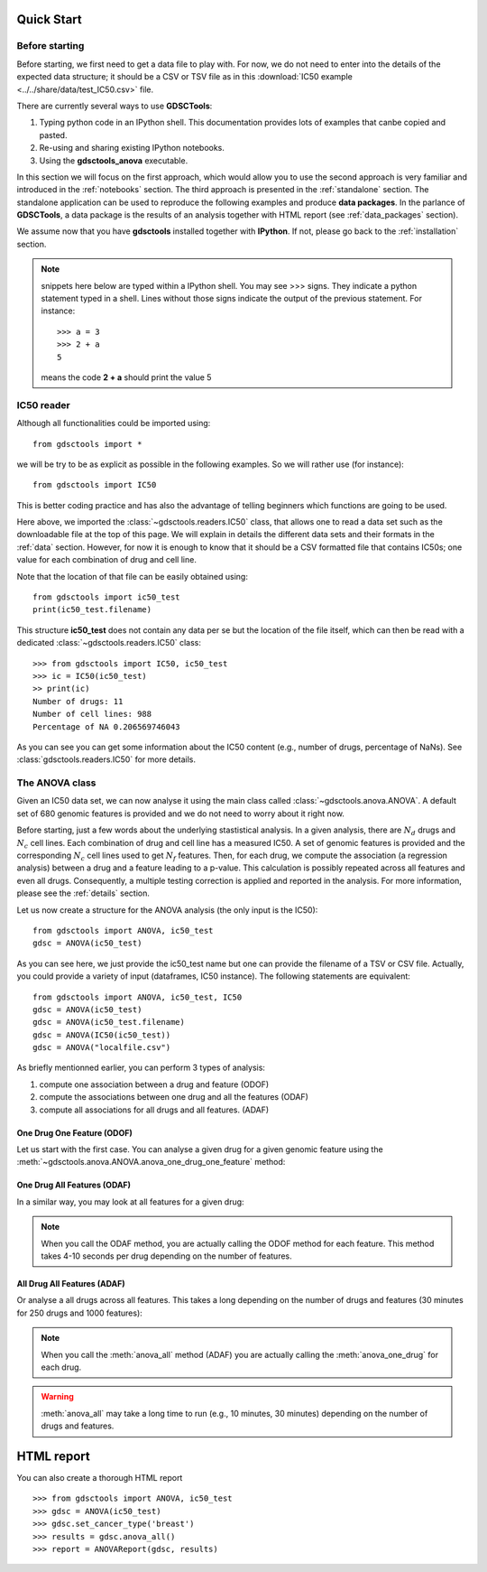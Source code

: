 

.. _quickstart:

Quick Start
=============

Before starting
----------------

Before starting, we first need to get a data file to play with. 
For now, we do not need to enter into the details of the expected data
structure; it should be a CSV or TSV file as in this :download:`IC50 example <../../share/data/test_IC50.csv>` file.

.. seealso:: more details about the data format can be found in the :ref:`data` section as well as links to retrieve IC50 data sets.

There are currently several ways to use **GDSCTools**:

#. Typing python code in an IPython shell. This documentation provides lots of
   examples that canbe copied and pasted.
#. Re-using and sharing existing IPython notebooks. 
#. Using the **gdsctools_anova** executable.

In this section we will focus on the first approach, which would allow you to
use the second approach is very familiar and introduced in the :ref:`notebooks` section. The third approach is presented in the :ref:`standalone` section. The standalone application can be used to reproduce the following examples and produce **data packages**. In the parlance of **GDSCTools**, a data package is the results of an analysis together with HTML report (see :ref:`data_packages` section).


We assume now that you have **gdsctools** installed together with **IPython**.
If not, please go back to the :ref:`installation` section.


.. note:: snippets here below are typed within a IPython shell. 
    You may see >>> signs. They indicate a python statement typed in 
    a shell. Lines without those signs indicate the output of the previous
    statement. For instance::

        >>> a = 3
        >>> 2 + a
        5

    means the code **2 + a** should print the value 5



IC50 reader
-------------------

Although all functionalities could be imported using::

    from gdsctools import *

we will be try to be as explicit as possible in the following examples. So we will rather use (for instance)::

    from gdsctools import IC50

This is better coding practice and has also the advantage of telling beginners
which functions are going to be used. 

Here above, we imported the :class:`~gdsctools.readers.IC50` class, that allows one to read a data set such as the downloadable file at the top of this page. We will explain in details the different data sets and their formats in the :ref:`data` section. However, for now it is enough to know that it should be a CSV formatted file that contains IC50s; one value for each combination of drug and cell line. 

Note that the location 
of that file can be easily obtained using::

    from gdsctools import ic50_test
    print(ic50_test.filename)

This structure **ic50_test** does not contain any data per
se but the location of the file itself, which can then be read with a 
dedicated :class:`~gdsctools.readers.IC50` class::

    >>> from gdsctools import IC50, ic50_test
    >>> ic = IC50(ic50_test)
    >> print(ic)
    Number of drugs: 11
    Number of cell lines: 988
    Percentage of NA 0.206569746043

As you can see you can get some information about the IC50 content (e.g., 
number of drugs, percentage of NaNs). See :class:`gdsctools.readers.IC50` for more details.

The ANOVA class
----------------
Given an IC50 data set, we can now analyse it using the main class 
called :class:`~gdsctools.anova.ANOVA`. A default set of 680 genomic features 
is provided and we do not need to worry about it right now.

Before starting, just a few words about the underlying stastistical analysis. In a given analysis, there are :math:`N_d` drugs and :math:`N_c` cell lines. Each combination of drug and cell line has a measured IC50. A set of genomic features is provided and the corresponding :math:`$N_c$` cell lines used to get :math:`N_f` features. Then, for each drug, we compute the association (a regression analysis) between a drug and a feature leading to a p-value. This calculation is possibly repeated across all features and even all drugs. Consequently, a multiple testing correction is applied and reported in the analysis. For more information, please see the :ref:`details` section.

Let us now create a structure for the ANOVA analysis (the only input is the IC50)::

    from gdsctools import ANOVA, ic50_test
    gdsc = ANOVA(ic50_test)

As you can see here, we just provide the ic50_test name but one can provide the filename of a TSV or CSV file. Actually, you could provide a variety of input (dataframes, IC50 instance). The following statements are equivalent::

    from gdsctools import ANOVA, ic50_test, IC50
    gdsc = ANOVA(ic50_test)
    gdsc = ANOVA(ic50_test.filename)
    gdsc = ANOVA(IC50(ic50_test))
    gdsc = ANOVA("localfile.csv")

As briefly mentionned earlier, you can perform 3 types of analysis:

.. index:: ODOF, ODAF, ADAF

#. compute one association between a drug and feature (ODOF)
#. compute the associations between one drug and all the features (ODAF)
#. compute all associations for all drugs and all features. (ADAF)


One Drug One Feature (ODOF)
~~~~~~~~~~~~~~~~~~~~~~~~~~~~~
Let us start with the first case. You can analyse a given drug for 
a given genomic feature using the
:meth:`~gdsctools.anova.ANOVA.anova_one_drug_one_feature` method:

.. plot::
    :include-source:

    from gdsctools import ANOVA, ic50_test
    gdsc = ANOVA(ic50_test)
    gdsc.anova_one_drug_one_feature('Drug_999_IC50', 'TP53_mut', 
        show=True)


.. todo:: explain the analysis and the plots

.. seealso:: a link to more explanation

One Drug All Features (ODAF)
~~~~~~~~~~~~~~~~~~~~~~~~~~~~~~~~

In a similar way, you may look at all features for a given drug:

.. plot::
    :include-source:

    from gdsctools import ANOVA, ic50_test
    gdsc = ANOVA(ic50_test)
    df = gdsc.anova_one_drug('Drug_999_IC50')  
    
    # no plots were generated in the previous statement
    from gdsctools import VolcanoANOVA
    df = gdsc.add_pvalues_correction(df)
    v = VolcanoANOVA(df)
    v.volcano_plot_all()

.. note:: When you call the ODAF method, you are actually calling
   the ODOF method for each feature. This method takes 4-10 seconds 
   per drug depending on the number of features.


.. todo:: explain the analysis and the plots
.. seealso:: a link to more explanation

All Drug All Features (ADAF)
~~~~~~~~~~~~~~~~~~~~~~~~~~~~~

Or analyse a all drugs across all features. This takes a long depending on the
number of drugs and features (30 minutes for 250 drugs and 1000 features):

.. plot::
    :include-source:

    from gdsctools import ANOVA, ic50_test
    gdsc = ANOVA(ic50_test)
    gdsc.set_cancer_type('breast')
    results = gdsc.anova_all()

    from gdsctools import VolcanoANOVA
    v = VolcanoANOVA(results.df)
    v.volcano_plot_all()

.. note:: When you call the :meth:`anova_all` method (ADAF) you are
    actually calling the :meth:`anova_one_drug` for each drug. 
    
.. warning:: :meth:`anova_all` may take a long time to run 
    (e.g., 10 minutes, 30 minutes) depending on the number of drugs
    and features.

.. todo:: explain the analysis and the plots
.. todo:: FDR threshold to show some green/red dots
.. seealso:: a link to more explanation

HTML report
==============

You can also create a thorough HTML report 
::

    >>> from gdsctools import ANOVA, ic50_test
    >>> gdsc = ANOVA(ic50_test)
    >>> gdsc.set_cancer_type('breast')
    >>> results = gdsc.anova_all()
    >>> report = ANOVAReport(gdsc, results)



